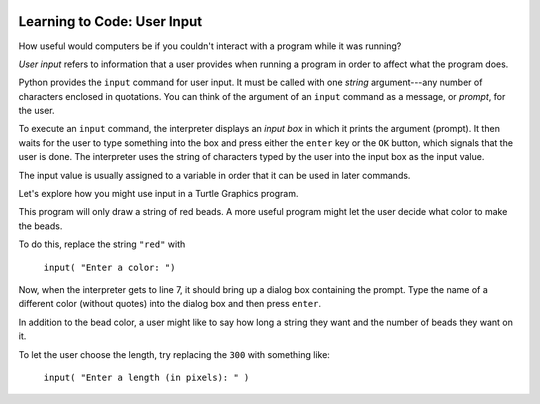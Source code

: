 .. image:: ../img/Technovation-yellow-gradient-background.png
    :width: 500
    :align: center
    :alt: Technovation logo


Learning to Code: User Input
:::::::::::::::::::::::::::::::::::::::::::

How useful would computers be if you couldn't interact
with a program while it was running? 

*User input* refers to information that a user provides when
running a program in order to affect what the program does.

.. shortanswer:: sa-input-example

    For example, a computer game may ask you to input the number of 
    players and a name for each.
    What do you think the game might use this information for?
    

Python provides the ``input`` command for user input.
It must be called with one *string* argument---any number of characters enclosed in quotations.
You can think of the argument of an ``input`` command as a message, or *prompt*, for the user.

To execute an ``input`` command, the interpreter displays an
*input box* in which it prints the argument (prompt). 
It then waits for the user to type something into the box and press either
the ``enter`` key or the ``OK`` button, which signals that the user is done. 
The interpreter uses the string of characters typed by the user into the input box
as the input value.

The input value is usually assigned to a variable in order that
it can be used in later commands.

.. activecode:: ac-input
    :language: python
    :nocodelens:
    
    The program below shows the typical way to get and 
    use input. 
    Run it three or more times; 
    each time, type a different name, phrase, or whatever
    you would like into the input box.
    Then press either the ``enter`` key or the ``OK`` button.
    
    (Be sure to scroll your window so you can see the *output box* that the
    interpreter creates when it executes the ``print`` command.)
    ~~~~
    name = input("Enter a player name: ")
    print("Hello", name + "!")
    
.. reveal:: rv-print-concat
    :showtitle: Show explanation of ``print`` and ``+``
    :hidetitle: Hide explanation of ``print`` and ``+``
    
    ``print(exp1, exp2, ..., expN)``
    
        Prints the expressions ``exp1`` through ``expN``, each separated 
        from the next by a space, in
        an output box.
        
    ``str1 + str2``
    
        If ``str1`` and ``str2`` are strings: creates the string containing all
        the characters of ``str1`` immediately followed by all the characters
        of ``str2``. 
        

Let's explore how you might use input in a Turtle Graphics program.

.. activecode:: ac-TG-input-example 
    :language: python
    :nocodelens:
    
    Read the program below and predict what it will draw.
    Then run it to verify that you understand how the program works.
    If you are uncertain, chat with a mentor about it. 
    You should understand the program before proceeding any further.
    ~~~~
    # draw a string of beads
    import turtle
    turtle.speed(10)

    s_length = 300               # length of the string
    b_number = 20                # number of beads
    b_color = "red"              # color of beads

    b_diameter = s_length/b_number
    b_radius = b_diameter/2

    turtle.up()
    turtle.goto( -(s_length/2), 0 )
    turtle.color( b_color )
    turtle.down()

    for i in range( b_number ):
        turtle.begin_fill()
        turtle.circle(b_radius)
        turtle.end_fill()
        turtle.up()
        turtle.forward(b_diameter)
        turtle.down()

    turtle.hideturtle()

This program will only draw a string of red beads.
A more useful program might let the user decide what color to make the beads.

To do this, replace the string ``"red"`` with  

    ``input( "Enter a color: ")``

Now, when the interpreter gets to line 7, it should
bring up a dialog box containing the prompt.
Type the name of a different color (without quotes) 
into the dialog box and then press ``enter``.

In addition to the bead color, a user might like to say how long a string
they want and the number of beads they want on it.

To let the user choose the length, try replacing the ``300`` with something like:

    ``input( "Enter a length (in pixels): " )``

.. shortanswer:: sa-type-error

    What happens when you run the program after making the suggested replacement?
    See if you are can answer the following questions  
    
    




.. raw:: html

    <div align="middle">
        <iframe width="560" height="315" src="https://www.youtube.com/embed/m7szVmMta-o" frameborder="0" allow="accelerometer; autoplay; clipboard-write; encrypted-media; gyroscope; picture-in-picture" allowfullscreen></iframe>
    </div>

    
    
    





